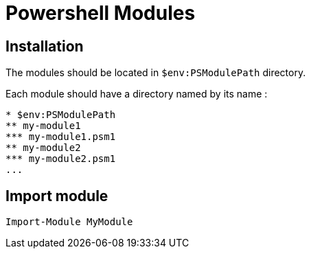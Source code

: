 = Powershell Modules

== Installation

The modules should be located in `$env:PSModulePath` directory.

Each module should have a directory named by its name : 

-------------------------
* $env:PSModulePath
** my-module1
*** my-module1.psm1
** my-module2
*** my-module2.psm1
...
-------------------------

== Import module

[script,powershell]
----
Import-Module MyModule
----